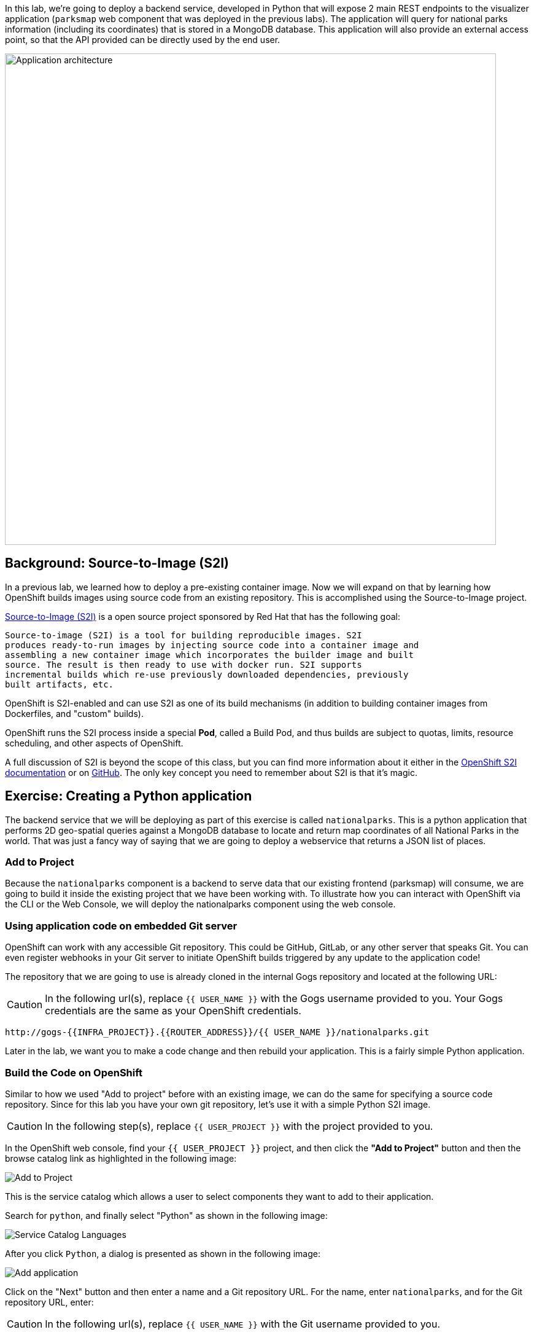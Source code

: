In this lab, we're going to deploy a backend service, developed in Python
that will expose 2 main REST endpoints to the visualizer
application (`parksmap` web component that was deployed in the previous labs).
The application will query for national parks information (including its
coordinates) that is stored in a MongoDB database.  This application will also
provide an external access point, so that the API provided can be directly used
by the end user.

image::roadshow-app-architecture-nationalparks-1.png[Application architecture,800,align="center"]

== Background: Source-to-Image (S2I)

In a previous lab, we learned how to deploy a pre-existing container
image. Now we will expand on that by learning how OpenShift builds
 images using source code from an existing repository.  This is accomplished using the Source-to-Image project.

https://github.com/openshift/source-to-image[Source-to-Image (S2I)] is a
open source project sponsored by Red Hat that has the following goal:

[source]
----
Source-to-image (S2I) is a tool for building reproducible images. S2I
produces ready-to-run images by injecting source code into a container image and
assembling a new container image which incorporates the builder image and built
source. The result is then ready to use with docker run. S2I supports
incremental builds which re-use previously downloaded dependencies, previously
built artifacts, etc.
----

OpenShift is S2I-enabled and can use S2I as one of its build mechanisms (in
addition to building container images from Dockerfiles, and "custom" builds).

OpenShift runs the S2I process inside a special *Pod*, called a Build
Pod, and thus builds are subject to quotas, limits, resource scheduling, and
other aspects of OpenShift.

A full discussion of S2I is beyond the scope of this class, but you can find
more information about it either in the
https://{{DOCS_URL}}/creating_images/s2i.html[OpenShift S2I documentation]
or on https://github.com/openshift/source-to-image[GitHub]. The only key concept you need to
remember about S2I is that it's magic.

== Exercise: Creating a Python application

The backend service that we will be deploying as part of this exercise is
called `nationalparks`.  This is a python application that performs 2D
geo-spatial queries against a MongoDB database to locate and return map
coordinates of all National Parks in the world. That was just a fancy way of
saying that we are going to deploy a webservice that returns a JSON list of
places.

=== Add to Project
Because the `nationalparks` component is a backend to serve data that our
existing frontend (parksmap) will consume, we are going to build it inside the existing
project that we have been working with. To illustrate how you can interact with OpenShift via the CLI or the Web Console, we will deploy the nationalparks component using the web console.

=== Using application code on embedded Git server

OpenShift can work with any accessible Git repository. This could be GitHub,
GitLab, or any other server that speaks Git. You can even register webhooks in
your Git server to initiate OpenShift builds triggered by any update to the
application code!

The repository that we are going to use is already cloned in the internal Gogs repository
and located at the following URL:

CAUTION: In the following url(s), replace `{{ USER_NAME }}` with the Gogs username provided to you. Your Gogs credentials are the same as your OpenShift credentials.

[source,role=copypaste]
----
http://gogs-{{INFRA_PROJECT}}.{{ROUTER_ADDRESS}}/{{ USER_NAME }}/nationalparks.git
----

Later in the lab, we want you to make a code change and then rebuild your
application. This is a fairly simple Python application.

=== Build the Code on OpenShift

Similar to how we used "Add to project" before with an existing image, we
can do the same for specifying a source code repository. Since for this lab you
have your own git repository, let's use it with a simple Python S2I image.

CAUTION: In the following step(s), replace `{{ USER_PROJECT }}` with the project provided to you.

In the OpenShift web console, find your `{{ USER_PROJECT }}` project, and then
click the *"Add to Project"* button and then the browse catalog link as highlighted in the following image:

image::nationalparks-show-catalog.png[Add to Project]

This is the service catalog which allows a user to select components they want to add to their application.

Search for `python`, and finally select "Python" as shown in the following image:

image::nationalparks-python-sarch-python.png[Service Catalog Languages]

After you click `Python`, a dialog is presented as shown in the following image:

image::nationalparks-python-new-python-service.png[Add application]

Click on the "Next" button and then enter a name and a Git repository URL. For the name, enter `nationalparks`,
and for the Git repository URL, enter:

CAUTION: In the following url(s), replace `{{ USER_NAME }}` with the Git username provided to you.

[source,role=copypaste]
----
http://gogs-{{INFRA_PROJECT}}.{{ROUTER_ADDRESS}}/{{ USER_NAME }}/nationalparks.git
----

NOTE: All of these runtimes shown are made available via *Templates* and
*ImageStreams*, which will be discussed in a later lab.

In the *Git Repository* field enter the base of the Git repository for
your `nationalparks` application. This will cause the S2I
process to grab that specific tag in the code repository.

If you were to specify a specific branch or directory in the repository for your code, you would be able to do it in the *Advanced Options*. 

Don't click *Create*, but click on *Advanced Options*, as there are more things we are going to configure.

image::nationalparks-python-configure-python-service.png[Runtimes]

We will again set 3 labels to the deployment.

- *__app__=workshop*  (the name we will be giving to the app)
- *__component__=nationalparks*  (the name of this deployment)
- *__role__=backend* (the role this component plays in the overall application)

image::nationalparks-configure-service-labels.png[Adding labels]

You can then hit the button labeled *"Create"*. Then click *Continue to
overview* and toggle the *>* icon next to the deployment config for `nationalparks`. You will see the build log output directly there.

image::nationalparks-python-new-python-build.png[Nationalparks build]

The initial build will take a few minutes to downloads all of the dependencies needed for
the application. You can see all of this happening in real time!

From the command line, you can also see the *Builds*:

[source,bash,role=copypaste]
----
oc get builds
----

You'll see output like:

[source,bash]
----
NAME              TYPE      FROM          STATUS     STARTED              DURATION
nationalparks-1   Source    Git@b052ae6   Running    About a minute ago   1m2s
----

You can also view the build logs with the following command:

[source,bash,role=copypaste]
----
oc logs -f builds/nationalparks-1
----

After the build has completed and successfully:

* The S2I process will push the resulting container image to the internal OpenShift registry
* The *DeploymentConfiguration* (DC) will detect that the image has changed, and this
  will cause a new deployment to happen.
* A *ReplicationController* (RC) will be spawned for this new deployment.
* The RC will detect no *Pods* are running and will cause one to be deployed, as our default replica count is just 1.

In the end, when issuing the `oc get pods` command, you will see that the build Pod
has finished (exited) and that an application *Pod* is in a ready and running state:

[source,bash]
----
NAME                    READY     STATUS      RESTARTS   AGE
nationalparks-1-tkid3   1/1       Running     3          2m
nationalparks-1-build   0/1       Completed   0          3m
parksmap-1-4hbtk        1/1       Running     0          2h
----

If you look again at the web console, you will notice that, when you create the
application this way, OpenShift also creates a *Route* for you. You can see the
URL in the web console, or via the command line:

[source,bash,role=copypaste]
----
oc get routes
----

Where you should see something like the following:

[source,bash]
----
NAME            HOST/PORT                                                   PATH      SERVICES        PORT       TERMINATION
nationalparks   nationalparks-{{ USER_PROJECT }}.{{ROUTER_ADDRESS}}             nationalparks   8080-tcp
parksmap        parksmap-{{ USER_PROJECT }}.{{ROUTER_ADDRESS}}                  parksmap        8080-tcp
----

In the above example, the URL is:

CAUTION: In the following url(s), replace `{{ USER_PROJECT }}` with the project provided to you.

[source,bash,role=copypaste]
----
http://nationalparks-{{ USER_PROJECT }}.{{ROUTER_ADDRESS}}
----

Since this is a backend application, it doesn't actually have a web interface.
However, it can still be used with a browser. All backends that work with the parksmap
frontend are required to implement a `/ws/info/` endpoint. To test, the
complete URL to enter in your browser is:

CAUTION: In the following url(s), replace `{{ USER_PROJECT }}` with the project provided to you.

[source,bash,role=copypaste]
----
http://nationalparks-{{ USER_PROJECT }}.{{ROUTER_ADDRESS}}/ws/info/
----

WARNING: The trailing slash is *required*.

You will see a simple JSON string:

[source,json]
----
{"id":"nationalparks-py","displayName":"National Parks (PY)","center":{"latitude":"47.039304","longitude":"14.505178"},"zoom":4}
----

Earlier we said:

[source,bash]
----
This is a Python application that performs 2D geo-spatial queries
against a MongoDB database
----

But we don't have a database. Yet.
